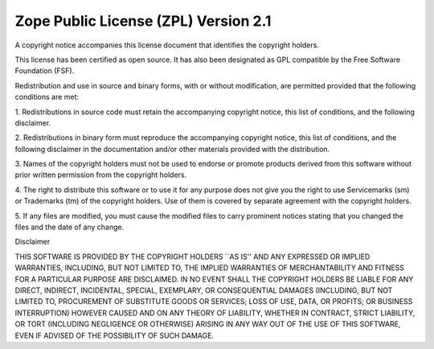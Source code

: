 Zope Public License (ZPL) Version 2.1
-------------------------------------

A copyright notice accompanies this license document that identifies the
copyright holders.

This license has been certified as open source. It has also been designated as
GPL compatible by the Free Software Foundation (FSF).

Redistribution and use in source and binary forms, with or without
modification, are permitted provided that the following conditions are met:

1. Redistributions in source code must retain the accompanying copyright
notice, this list of conditions, and the following disclaimer.

2. Redistributions in binary form must reproduce the accompanying copyright
notice, this list of conditions, and the following disclaimer in the
documentation and/or other materials provided with the distribution.

3. Names of the copyright holders must not be used to endorse or promote
products derived from this software without prior written permission from the
copyright holders.

4. The right to distribute this software or to use it for any purpose does not
give you the right to use Servicemarks (sm) or Trademarks (tm) of the
copyright
holders. Use of them is covered by separate agreement with the copyright
holders.

5. If any files are modified, you must cause the modified files to carry
prominent notices stating that you changed the files and the date of any
change.

Disclaimer

THIS SOFTWARE IS PROVIDED BY THE COPYRIGHT HOLDERS ``AS IS'' AND ANY EXPRESSED
OR IMPLIED WARRANTIES, INCLUDING, BUT NOT LIMITED TO, THE IMPLIED WARRANTIES
OF MERCHANTABILITY AND FITNESS FOR A PARTICULAR PURPOSE ARE DISCLAIMED. IN NO
EVENT SHALL THE COPYRIGHT HOLDERS BE LIABLE FOR ANY DIRECT, INDIRECT,
INCIDENTAL, SPECIAL, EXEMPLARY, OR CONSEQUENTIAL DAMAGES (INCLUDING, BUT NOT
LIMITED TO, PROCUREMENT OF SUBSTITUTE GOODS OR SERVICES; LOSS OF USE, DATA, OR
PROFITS; OR BUSINESS INTERRUPTION) HOWEVER CAUSED AND ON ANY THEORY OF
LIABILITY, WHETHER IN CONTRACT, STRICT LIABILITY, OR TORT (INCLUDING
NEGLIGENCE OR OTHERWISE) ARISING IN ANY WAY OUT OF THE USE OF THIS SOFTWARE,
EVEN IF ADVISED OF THE POSSIBILITY OF SUCH DAMAGE.